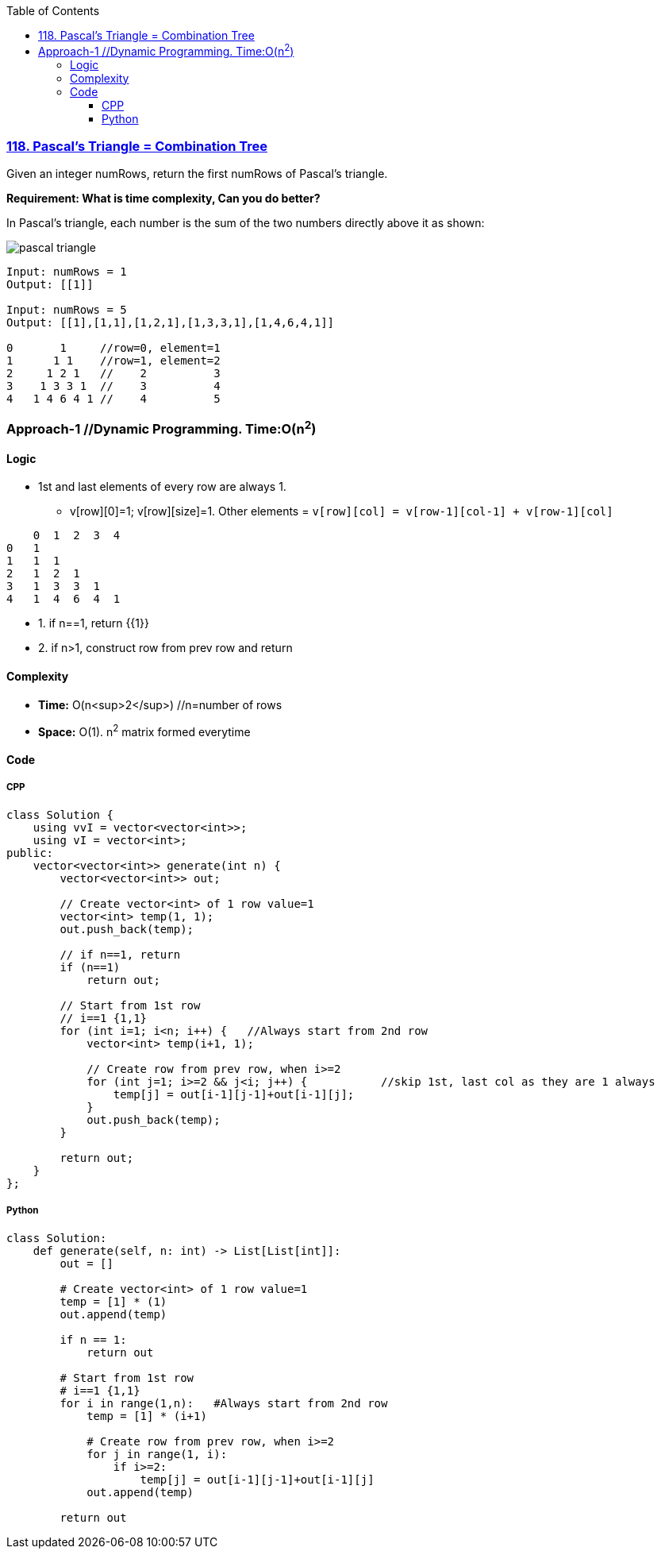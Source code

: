 :toc:
:toclevels: 6

=== link:https://leetcode.com/problems/pascals-triangle/[118. Pascal's Triangle = Combination Tree]
Given an integer numRows, return the first numRows of Pascal's triangle.

*Requirement: What is time complexity, Can you do better?*

In Pascal's triangle, each number is the sum of the two numbers directly above it as shown:

image::https://upload.wikimedia.org/wikipedia/commons/0/0d/PascalTriangleAnimated2.gif?raw=true[pascal triangle]

```c
Input: numRows = 1
Output: [[1]]

Input: numRows = 5
Output: [[1],[1,1],[1,2,1],[1,3,3,1],[1,4,6,4,1]]
          
0       1     //row=0, element=1
1      1 1    //row=1, element=2
2     1 2 1   //    2          3
3    1 3 3 1  //    3          4
4   1 4 6 4 1 //    4          5
```

=== Approach-1  //Dynamic Programming. Time:O(n^2^)
==== Logic
* 1st and last elements of every row are always 1.  
** v[row][0]=1; v[row][size]=1. Other elements = `v[row][col] = v[row-1][col-1] + v[row-1][col]`
```c
    0  1  2  3  4
0   1
1   1  1
2   1  2  1
3   1  3  3  1
4   1  4  6  4  1
```
* 1. if n==1, return {{1}}
* 2. if n>1, construct row from prev row and return

==== Complexity
* *Time:* O(n<sup>2</sup>)    //n=number of rows
* *Space:* O(1). n^2^ matrix formed everytime

==== Code
===== CPP
```cpp
class Solution {
    using vvI = vector<vector<int>>;
    using vI = vector<int>;
public:
    vector<vector<int>> generate(int n) {
        vector<vector<int>> out;

        // Create vector<int> of 1 row value=1
        vector<int> temp(1, 1);
        out.push_back(temp);

        // if n==1, return
        if (n==1)
            return out;

        // Start from 1st row
        // i==1 {1,1}
        for (int i=1; i<n; i++) {   //Always start from 2nd row
            vector<int> temp(i+1, 1);

            // Create row from prev row, when i>=2
            for (int j=1; i>=2 && j<i; j++) {           //skip 1st, last col as they are 1 always
                temp[j] = out[i-1][j-1]+out[i-1][j];
            }
            out.push_back(temp);
        }

        return out;        
    }
};
```
===== Python
```py
class Solution:
    def generate(self, n: int) -> List[List[int]]:
        out = []

        # Create vector<int> of 1 row value=1
        temp = [1] * (1)
        out.append(temp)

        if n == 1:
            return out
        
        # Start from 1st row
        # i==1 {1,1}
        for i in range(1,n):   #Always start from 2nd row
            temp = [1] * (i+1)

            # Create row from prev row, when i>=2
            for j in range(1, i):
                if i>=2:
                    temp[j] = out[i-1][j-1]+out[i-1][j]
            out.append(temp)
        
        return out
```
